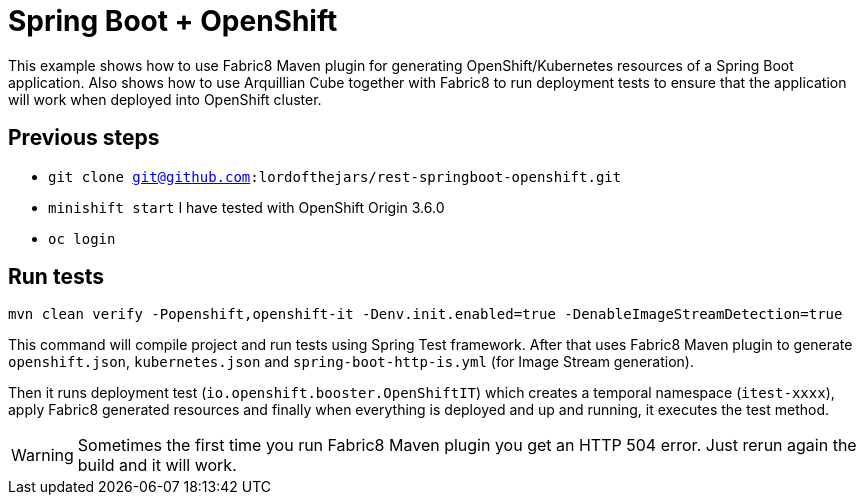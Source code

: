 = Spring Boot + OpenShift

This example shows how to use Fabric8 Maven plugin for generating OpenShift/Kubernetes resources of a Spring Boot application.
Also shows how to use Arquillian Cube together with Fabric8 to run deployment tests to ensure that the application will work when deployed into OpenShift cluster.

== Previous steps

* `git clone git@github.com:lordofthejars/rest-springboot-openshift.git`
* `minishift start` I have tested with OpenShift Origin 3.6.0
* `oc login`

== Run tests

`mvn clean verify -Popenshift,openshift-it -Denv.init.enabled=true -DenableImageStreamDetection=true`

This command will compile project and run tests using Spring Test framework.
After that uses Fabric8 Maven plugin to generate `openshift.json`, `kubernetes.json` and `spring-boot-http-is.yml` (for Image Stream generation).

Then it runs deployment test (`io.openshift.booster.OpenShiftIT`) which creates a temporal namespace (`itest-xxxx`), apply Fabric8 generated resources and finally when everything is deployed and up and running, it executes the test method.

WARNING: Sometimes the first time you run Fabric8 Maven plugin you get an HTTP 504 error.
Just rerun again the build and it will work.